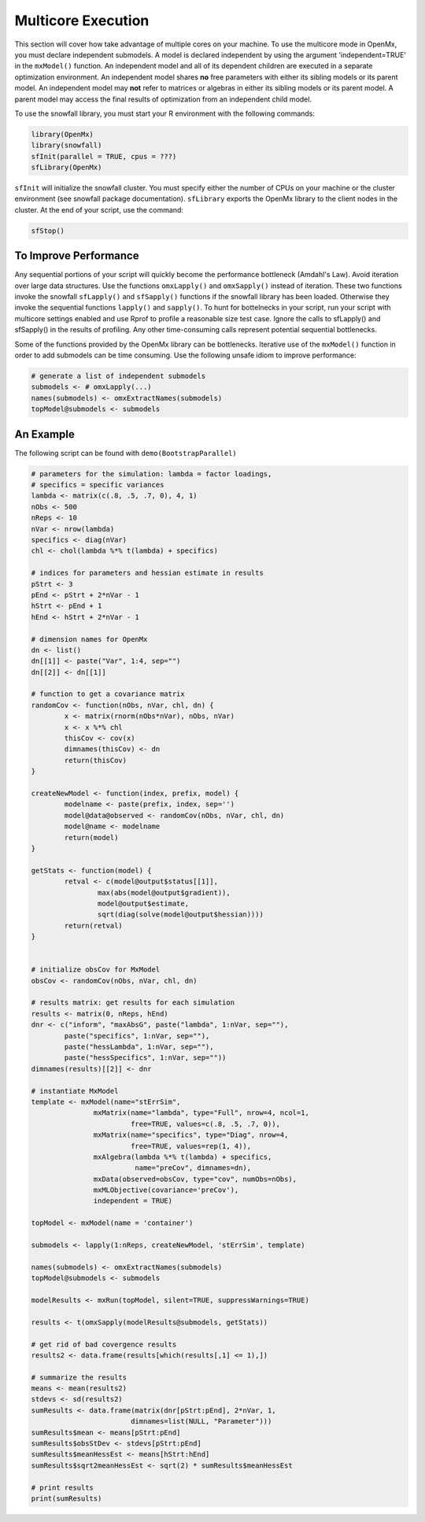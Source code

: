 .. _multicore-execution:

Multicore Execution
===================

This section will cover how take advantage of multiple cores on your machine.  To use the multicore mode in OpenMx, you must declare independent submodels. A model is declared independent by using the argument 'independent=TRUE' in the ``mxModel()`` function. An independent model and all of its dependent children are executed in a separate optimization environment. An independent model shares **no** free parameters with either its sibling models or its parent model. An independent model may **not** refer to matrices or algebras in either its sibling models or its parent model. A parent model may access the final results of optimization from an independent child model. 

To use the snowfall library, you must start your R environment with the following commands:

.. code-block:: r

	library(OpenMx)
	library(snowfall)
	sfInit(parallel = TRUE, cpus = ???)
	sfLibrary(OpenMx)

``sfInit`` will initialize the snowfall cluster. You must specify either the number of CPUs on your machine or the cluster environment (see snowfall package documentation). ``sfLibrary`` exports the OpenMx library to the client nodes in the cluster. At the end of your script, use the command:

.. code-block:: r

	sfStop()

To Improve Performance
----------------------

Any sequential portions of your script will quickly become the performance bottleneck (Amdahl's Law). Avoid iteration over large data structures. Use the functions ``omxLapply()`` and ``omxSapply()`` instead of iteration. These two functions invoke the snowfall ``sfLapply()`` and ``sfSapply()`` functions if the snowfall library has been loaded. Otherwise they invoke the sequential functions ``lapply()`` and ``sapply()``. To hunt for bottelnecks in your script, run your script with multicore settings enabled and use Rprof to profile a reasonable size test case. Ignore the calls to sfLapply() and sfSapply() in the results of profiling. Any other time-consuming calls represent potential sequential bottlenecks.

Some of the functions provided by the OpenMx library can be bottlenecks. Iterative use of the ``mxModel()`` function in order to add submodels can be time consuming. Use the following unsafe idiom to improve performance:

.. code-block:: r

	# generate a list of independent submodels
	submodels <- # omxLapply(...)
	names(submodels) <- omxExtractNames(submodels)
	topModel@submodels <- submodels

An Example
----------

The following script can be found with ``demo(BootstrapParallel)``

.. code-block:: r

	# parameters for the simulation: lambda = factor loadings,
	# specifics = specific variances
	lambda <- matrix(c(.8, .5, .7, 0), 4, 1)
	nObs <- 500
	nReps <- 10
	nVar <- nrow(lambda)
	specifics <- diag(nVar)
	chl <- chol(lambda %*% t(lambda) + specifics)

	# indices for parameters and hessian estimate in results
	pStrt <- 3
	pEnd <- pStrt + 2*nVar - 1
	hStrt <- pEnd + 1
	hEnd <- hStrt + 2*nVar - 1

	# dimension names for OpenMx
	dn <- list()
	dn[[1]] <- paste("Var", 1:4, sep="")
	dn[[2]] <- dn[[1]]

	# function to get a covariance matrix
	randomCov <- function(nObs, nVar, chl, dn) {
		x <- matrix(rnorm(nObs*nVar), nObs, nVar)
		x <- x %*% chl
		thisCov <- cov(x)
		dimnames(thisCov) <- dn
		return(thisCov)  
	}

	createNewModel <- function(index, prefix, model) {
		modelname <- paste(prefix, index, sep='')
		model@data@observed <- randomCov(nObs, nVar, chl, dn)
		model@name <- modelname
		return(model)
	}

	getStats <- function(model) {
		retval <- c(model@output$status[[1]],
			max(abs(model@output$gradient)),
			model@output$estimate,
			sqrt(diag(solve(model@output$hessian))))
		return(retval)
	}


	# initialize obsCov for MxModel
	obsCov <- randomCov(nObs, nVar, chl, dn)

	# results matrix: get results for each simulation
	results <- matrix(0, nReps, hEnd)
	dnr <- c("inform", "maxAbsG", paste("lambda", 1:nVar, sep=""),
		paste("specifics", 1:nVar, sep=""),
		paste("hessLambda", 1:nVar, sep=""),
		paste("hessSpecifics", 1:nVar, sep=""))
	dimnames(results)[[2]] <- dnr

	# instantiate MxModel
	template <- mxModel(name="stErrSim",
                       mxMatrix(name="lambda", type="Full", nrow=4, ncol=1,
                                free=TRUE, values=c(.8, .5, .7, 0)),
                       mxMatrix(name="specifics", type="Diag", nrow=4,
                                free=TRUE, values=rep(1, 4)),
                       mxAlgebra(lambda %*% t(lambda) + specifics,
                                 name="preCov", dimnames=dn),
                       mxData(observed=obsCov, type="cov", numObs=nObs),
                       mxMLObjective(covariance='preCov'),
                       independent = TRUE)

	topModel <- mxModel(name = 'container')

	submodels <- lapply(1:nReps, createNewModel, 'stErrSim', template)

	names(submodels) <- omxExtractNames(submodels)
	topModel@submodels <- submodels

	modelResults <- mxRun(topModel, silent=TRUE, suppressWarnings=TRUE)

	results <- t(omxSapply(modelResults@submodels, getStats))

	# get rid of bad covergence results
	results2 <- data.frame(results[which(results[,1] <= 1),])

	# summarize the results
	means <- mean(results2)
	stdevs <- sd(results2)
	sumResults <- data.frame(matrix(dnr[pStrt:pEnd], 2*nVar, 1,
                                dimnames=list(NULL, "Parameter")))
	sumResults$mean <- means[pStrt:pEnd]
	sumResults$obsStDev <- stdevs[pStrt:pEnd]
	sumResults$meanHessEst <- means[hStrt:hEnd]
	sumResults$sqrt2meanHessEst <- sqrt(2) * sumResults$meanHessEst

	# print results
	print(sumResults)

